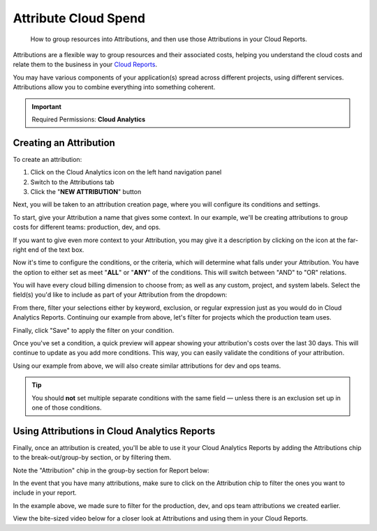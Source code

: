 .. _cloud-analytics_attributing-cloud-spend:

Attribute Cloud Spend
=====================

.. epigraph::

   How to group resources into Attributions, and then use those Attributions in your Cloud Reports.

Attributions are a flexible way to group resources and their associated costs, helping you understand the cloud costs and relate them to the business in your `Cloud Reports <https://help.doit-intl.com/cloud-analytics/create-cloud-report>`__.

You may have various components of your application(s) spread across different projects, using different services. Attributions allow you to combine everything into something coherent.

.. IMPORTANT::

   Required Permissions: **Cloud Analytics**

Creating an Attribution
-----------------------

To create an attribution:

#. Click on the Cloud Analytics icon on the left hand navigation panel
#. Switch to the Attributions tab
#. Click the "**NEW ATTRIBUTION**" button

.. image:: ../_assets/attribution.png
   :alt: A screenshot showing the location of the items listed above

Next, you will be taken to an attribution creation page, where you will configure its conditions and settings.

To start, give your Attribution a name that gives some context. In our example, we'll be creating attributions to group costs for different teams: production, dev, and ops.

If you want to give even more context to your Attribution, you may give it a description by clicking on the icon at the far-right end of the text box.

.. image:: ../_assets/attributions_name.jpg
   :alt: A screenshot showing the location of the _Description_ icon

Now it's time to configure the conditions, or the criteria, which will determine what falls under your Attribution. You have the option to either set as meet "**ALL**" or "**ANY**" of the conditions. This will switch between "AND" to "OR" relations.

.. image:: ../_assets/all-any.png
   :alt: A screenshot showing the location of the items listed above

You will have every cloud billing dimension to choose from; as well as any custom, project, and system labels. Select the field(s) you'd like to include as part of your Attribution from the dropdown:

.. image:: ../_assets/attributions.png
   :alt: A screenshot showing the dropdown menu

From there, filter your selections either by keyword, exclusion, or regular expression just as you would do in Cloud Analytics Reports. Continuing our example from above, let's filter for projects which the production team uses.

.. image:: ../_assets/attributions_filter.jpg
   :alt: A screenshot showing the _Filter Projects_ form

Finally, click "Save" to apply the filter on your condition.

Once you've set a condition, a quick preview will appear showing your attribution's costs over the last 30 days. This will continue to update as you add more conditions. This way, you can easily validate the conditions of your attribution.

.. image:: ../_assets/attributions-team-prod.jpg
   :alt: A screenshot showing a graph for the last 30 days

Using our example from above, we will also create similar attributions for dev and ops teams.

.. TIP::

   You should **not** set multiple separate conditions with the same field — unless there is an exclusion set up in one of those conditions.

Using Attributions in Cloud Analytics Reports
---------------------------------------------

Finally, once an attribution is created, you'll be able to use it your Cloud Analytics Reports by  adding the Attributions chip to the break-out/group-by section, or by filtering them.

Note the "Attribution" chip in the group-by section for Report below:

.. image:: ../_assets/attributions_cloudreports-2.jpg
   :alt: A screenshot showing the a _Cloud Analytics_ report

In the event that you have many attributions, make sure to click on the Attribution chip to filter the ones you want to include in your report.

In the example above, we made sure to filter for the production, dev, and ops team attributions we created earlier.

.. image:: ../_assets/filterattributions-2.jpg
   :alt: A screenshot showing the _Filter attributions_ form

View the bite-sized video below for a closer look at Attributions and using them in your Cloud Reports.

.. raw:: html

   <div style="left: 0; width: 100%; height: 0; position: relative; padding-bottom: 56.25%;"><iframe src="https://www.loom.com/embed/8d36dbd796c84d51a26b3f836226c883" style="top: 0; left: 0; width: 100%; height: 100%; position: absolute; border: 0;" allowfullscreen scrolling="no" allow="encrypted-media;"></iframe></div>
